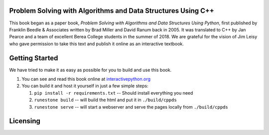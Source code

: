 Problem Solving with Algorithms and Data Structures Using C++
=============================================================

This book began as a paper book, *Problem Solving with Algorithms and Data Structures Using Python*, first published by Franklin Beedle & Associates written by Brad Miller and David Ranum back in 2005.  It was translated to C++ by Jan Pearce and a team of excellent Berea
College students in the summer of 2018. We are grateful for the vision of Jim Leisy who gave permission to take this text and publish it online as an interactive textbook.

.. image:: http://bnmnetp.me:8088/buildStatus/icon?job=pythondsBuild

Getting Started
===============

We have tried to make it as easy as possible for you to build and use this book.  

1. You can see and read this book online at `interactivepython.org <http://interactivepython.org/runestone/static/cppds/index.html>`_

2.  You can build it and host it yourself in just a few simple steps:

    1.  ``pip install -r requirements.txt``  -- Should install everything you need
    2.  ``runestone build`` -- will build the html and put it in ``./build/cppds``
    3.  ``runestone serve``   -- will start a webserver and serve the pages locally from ``./build/cppds``
    
Licensing
=========

.. raw:: html

  <a rel="license" href="http://creativecommons.org/licenses/by-nc-sa/4.0/"><img alt="Creative Commons License" style="border-width:0" src="https://i.creativecommons.org/l/by-nc-sa/4.0/88x31.png" /></a><br /><span xmlns:dct="http://purl.org/dc/terms/" property="dct:title"><em>Problem Solving with Algorithms and Data Structures using Python</em></span> by Brad Miller and David Ranum< was and is licensed under a <a rel="license" href="http://creativecommons.org/licenses/by-nc-sa/4.0/">Creative Commons Attribution-NonCommercial-ShareAlike 4.0 International License</a>. This C++ edition by Brad Miller, David Ranum, and Jan Pearce is published under the same license.
